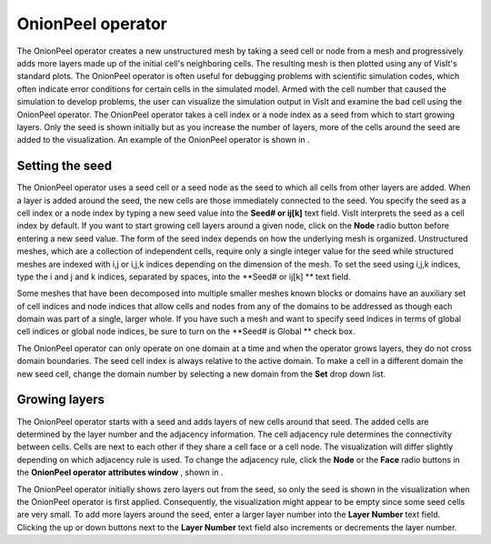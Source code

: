 OnionPeel operator
~~~~~~~~~~~~~~~~~~

The OnionPeel operator creates a new unstructured mesh by taking a seed cell or node from a mesh and progressively adds more layers made up of the initial cell's neighboring cells. The resulting mesh is then plotted using any of VisIt's standard plots. The OnionPeel operator is often useful for debugging problems with scientific simulation codes, which often indicate error conditions for certain cells in the simulated model. Armed with the cell number that caused the simulation to develop problems, the user can visualize the simulation output in VisIt and examine the bad cell using the OnionPeel operator. The OnionPeel operator takes a cell index or a node index as a seed from which to start growing layers. Only the seed is shown initially but as you increase the number of layers, more of the cells around the seed are added to the visualization. An example of the OnionPeel operator is shown in
.

Setting the seed
""""""""""""""""

The OnionPeel operator uses a seed cell or a seed node as the seed to which all cells from other layers are added. When a layer is added around the seed, the new cells are those immediately connected to the seed. You specify the seed as a cell index or a node index by typing a new seed value into the
**Seed# or ij[k]**
text field. VisIt interprets the seed as a cell index by default. If you want to start
growing cell layers around a given node, click on the
**Node**
radio button before entering a new seed value. The form of the seed index depends on how the underlying mesh is organized. Unstructured meshes, which are a collection of independent cells, require only a single integer value for the seed while structured meshes are indexed with i,j or i,j,k indices depending on the dimension of the mesh. To set the seed using i,j,k indices, type the i and j and k indices, separated by spaces, into the
**Seed# or ij[k] **
text field.

Some meshes that have been decomposed into multiple smaller meshes known blocks or domains have an auxiliary set of cell indices and node indices that allow cells and nodes from any of the domains to be addressed as though each domain was part of a single, larger whole. If you have such a mesh and want to specify seed indices in terms of global cell indices or global node indices, be sure to turn on the
**Seed# is Global **
check box.

The OnionPeel operator can only operate on one domain at a time and when the operator grows layers, they do not cross domain boundaries. The seed cell index is always relative to the active domain. To make a cell in a different domain the new seed cell, change the domain number by selecting a new domain from the
**Set**
drop down list.

Growing layers
""""""""""""""

The OnionPeel operator starts with a seed and adds layers of new cells around that seed. The added cells are determined by the layer number and the adjacency information. The cell adjacency rule determines the connectivity between cells. Cells are next to each other if they share a cell face or a cell node. The visualization will differ slightly depending on which adjacency rule is used. To change the adjacency rule, click the
**Node**
or the
**Face**
radio buttons in the
**OnionPeel operator attributes window**
, shown in
.

The OnionPeel operator initially shows zero layers out from the seed, so only the seed is shown in the visualization when the OnionPeel operator is first applied. Consequently, the visualization might appear to be empty since some seed cells are very small. To add more layers around the seed, enter a larger layer number into the
**Layer Number**
text field. Clicking the up or down buttons next to the
**Layer Number**
text field also increments or decrements the layer number.

